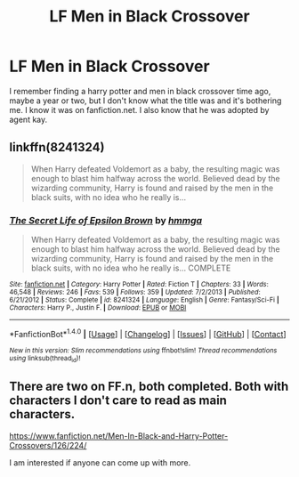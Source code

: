 #+TITLE: LF Men in Black Crossover

* LF Men in Black Crossover
:PROPERTIES:
:Author: hschmale
:Score: 4
:DateUnix: 1495248215.0
:DateShort: 2017-May-20
:FlairText: Request
:END:
I remember finding a harry potter and men in black crossover time ago, maybe a year or two, but I don't know what the title was and it's bothering me. I know it was on fanfiction.net. I also know that he was adopted by agent kay.


** linkffn(8241324)

#+begin_quote
  When Harry defeated Voldemort as a baby, the resulting magic was enough to blast him halfway across the world. Believed dead by the wizarding community, Harry is found and raised by the men in the black suits, with no idea who he really is...
#+end_quote
:PROPERTIES:
:Author: jeffala
:Score: 2
:DateUnix: 1495341693.0
:DateShort: 2017-May-21
:END:

*** [[http://www.fanfiction.net/s/8241324/1/][*/The Secret Life of Epsilon Brown/*]] by [[https://www.fanfiction.net/u/3572553/hmmga][/hmmga/]]

#+begin_quote
  When Harry defeated Voldemort as a baby, the resulting magic was enough to blast him halfway across the world. Believed dead by the wizarding community, Harry is found and raised by the men in the black suits, with no idea who he really is... COMPLETE
#+end_quote

^{/Site/: [[http://www.fanfiction.net/][fanfiction.net]] *|* /Category/: Harry Potter *|* /Rated/: Fiction T *|* /Chapters/: 33 *|* /Words/: 46,548 *|* /Reviews/: 246 *|* /Favs/: 539 *|* /Follows/: 359 *|* /Updated/: 7/2/2013 *|* /Published/: 6/21/2012 *|* /Status/: Complete *|* /id/: 8241324 *|* /Language/: English *|* /Genre/: Fantasy/Sci-Fi *|* /Characters/: Harry P., Justin F. *|* /Download/: [[http://www.ff2ebook.com/old/ffn-bot/index.php?id=8241324&source=ff&filetype=epub][EPUB]] or [[http://www.ff2ebook.com/old/ffn-bot/index.php?id=8241324&source=ff&filetype=mobi][MOBI]]}

--------------

*FanfictionBot*^{1.4.0} *|* [[[https://github.com/tusing/reddit-ffn-bot/wiki/Usage][Usage]]] | [[[https://github.com/tusing/reddit-ffn-bot/wiki/Changelog][Changelog]]] | [[[https://github.com/tusing/reddit-ffn-bot/issues/][Issues]]] | [[[https://github.com/tusing/reddit-ffn-bot/][GitHub]]] | [[[https://www.reddit.com/message/compose?to=tusing][Contact]]]

^{/New in this version: Slim recommendations using/ ffnbot!slim! /Thread recommendations using/ linksub(thread_id)!}
:PROPERTIES:
:Author: FanfictionBot
:Score: 1
:DateUnix: 1495341711.0
:DateShort: 2017-May-21
:END:


** There are two on FF.n, both completed. Both with characters I don't care to read as main characters.

[[https://www.fanfiction.net/Men-In-Black-and-Harry-Potter-Crossovers/126/224/]]

I am interested if anyone can come up with more.
:PROPERTIES:
:Author: musingsofapathy
:Score: 1
:DateUnix: 1495255551.0
:DateShort: 2017-May-20
:END:
